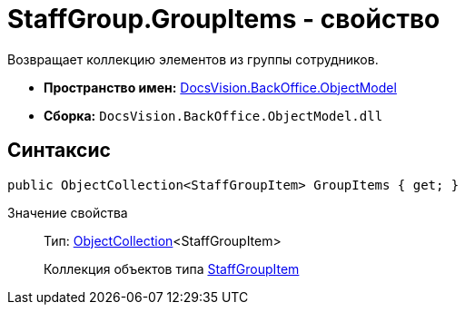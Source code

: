 = StaffGroup.GroupItems - свойство

Возвращает коллекцию элементов из группы сотрудников.

* *Пространство имен:* xref:api/DocsVision/Platform/ObjectModel/ObjectModel_NS.adoc[DocsVision.BackOffice.ObjectModel]
* *Сборка:* `DocsVision.BackOffice.ObjectModel.dll`

== Синтаксис

[source,csharp]
----
public ObjectCollection<StaffGroupItem> GroupItems { get; }
----

Значение свойства::
Тип: xref:api/DocsVision/Platform/ObjectModel/ObjectCollection_CL.adoc[ObjectCollection]<StaffGroupItem>
+
Коллекция объектов типа xref:api/DocsVision/BackOffice/ObjectModel/StaffGroupItem_CL.adoc[StaffGroupItem]
